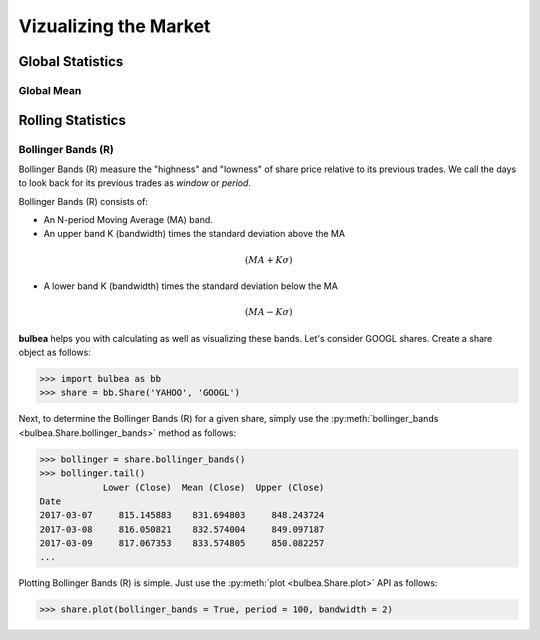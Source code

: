 Vizualizing the Market
======================

Global Statistics
+++++++++++++++++

Global Mean
-----------

Rolling Statistics
++++++++++++++++++

Bollinger Bands (R)
-------------------

Bollinger Bands (R) measure the "highness" and "lowness" of share price relative to its previous trades. We call the days to look back for its previous trades as `window` or `period`.

Bollinger Bands (R) consists of:

* An N-period Moving Average (MA) band.
* An upper band K (bandwidth) times the standard deviation above the MA 

.. math:: 
	
	(MA + K\sigma)

* A lower band K (bandwidth) times the standard deviation below the MA

.. math:: 

	(MA - K\sigma)

**bulbea** helps you with calculating as well as visualizing these bands. Let's consider GOOGL shares. Create a share object as follows:

.. code:: python

	>>> import bulbea as bb
	>>> share = bb.Share('YAHOO', 'GOOGL')

Next, to determine the Bollinger Bands (R) for a given share, simply use the :py:meth:`bollinger_bands <bulbea.Share.bollinger_bands>` method as follows:

.. code:: python

	>>> bollinger = share.bollinger_bands()
	>>> bollinger.tail()
	            Lower (Close)  Mean (Close)  Upper (Close)
	Date
	2017-03-07     815.145883    831.694803     848.243724
	2017-03-08     816.050821    832.574004     849.097187
	2017-03-09     817.067353    833.574805     850.082257
	...

Plotting Bollinger Bands (R) is simple. Just use the :py:meth:`plot <bulbea.Share.plot>` API as follows:

.. code:: python

    >>> share.plot(bollinger_bands = True, period = 100, bandwidth = 2)

.. image:: ../_static/google_bollinger_bands.png

